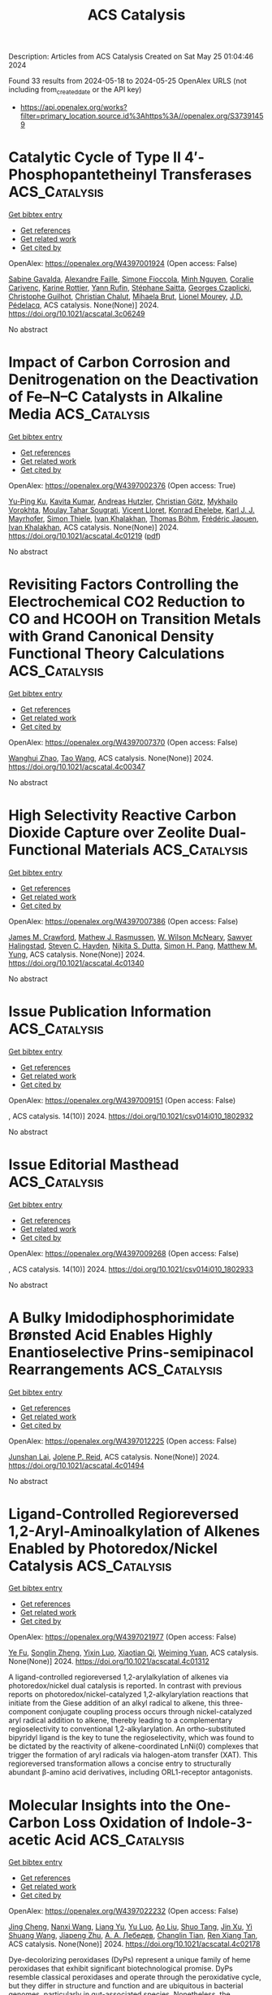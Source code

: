 #+TITLE: ACS Catalysis
Description: Articles from ACS Catalysis
Created on Sat May 25 01:04:46 2024

Found 33 results from 2024-05-18 to 2024-05-25
OpenAlex URLS (not including from_created_date or the API key)
- [[https://api.openalex.org/works?filter=primary_location.source.id%3Ahttps%3A//openalex.org/S37391459]]

* Catalytic Cycle of Type II 4′-Phosphopantetheinyl Transferases  :ACS_Catalysis:
:PROPERTIES:
:UUID: https://openalex.org/W4397001924
:TOPICS: Click Chemistry in Chemical Biology and Drug Development, Neurodegeneration with Brain Iron Accumulation, Nucleotide Metabolism and Enzyme Regulation
:PUBLICATION_DATE: 2024-05-17
:END:    
    
[[elisp:(doi-add-bibtex-entry "https://doi.org/10.1021/acscatal.3c06249")][Get bibtex entry]] 

- [[elisp:(progn (xref--push-markers (current-buffer) (point)) (oa--referenced-works "https://openalex.org/W4397001924"))][Get references]]
- [[elisp:(progn (xref--push-markers (current-buffer) (point)) (oa--related-works "https://openalex.org/W4397001924"))][Get related work]]
- [[elisp:(progn (xref--push-markers (current-buffer) (point)) (oa--cited-by-works "https://openalex.org/W4397001924"))][Get cited by]]

OpenAlex: https://openalex.org/W4397001924 (Open access: False)
    
[[https://openalex.org/A5063207020][Sabine Gavalda]], [[https://openalex.org/A5056859995][Alexandre Faille]], [[https://openalex.org/A5098675590][Simone Fioccola]], [[https://openalex.org/A5036917649][Minh Nguyen]], [[https://openalex.org/A5029547202][Coralie Carivenc]], [[https://openalex.org/A5088900876][Karine Rottier]], [[https://openalex.org/A5098675591][Yann Rufin]], [[https://openalex.org/A5066654323][Stéphane Saitta]], [[https://openalex.org/A5050011825][Georges Czaplicki]], [[https://openalex.org/A5064626955][Christophe Guilhot]], [[https://openalex.org/A5024629125][Christian Chalut]], [[https://openalex.org/A5040690121][Mihaela Brut]], [[https://openalex.org/A5069188437][Lionel Mourey]], [[https://openalex.org/A5060559234][J.D. Pédelacq]], ACS catalysis. None(None)] 2024. https://doi.org/10.1021/acscatal.3c06249 
     
No abstract    

    

* Impact of Carbon Corrosion and Denitrogenation on the Deactivation of Fe–N–C Catalysts in Alkaline Media  :ACS_Catalysis:
:PROPERTIES:
:UUID: https://openalex.org/W4397002376
:TOPICS: Electrocatalysis for Energy Conversion, Catalytic Nanomaterials, Desulfurization Technologies for Fuels
:PUBLICATION_DATE: 2024-05-17
:END:    
    
[[elisp:(doi-add-bibtex-entry "https://doi.org/10.1021/acscatal.4c01219")][Get bibtex entry]] 

- [[elisp:(progn (xref--push-markers (current-buffer) (point)) (oa--referenced-works "https://openalex.org/W4397002376"))][Get references]]
- [[elisp:(progn (xref--push-markers (current-buffer) (point)) (oa--related-works "https://openalex.org/W4397002376"))][Get related work]]
- [[elisp:(progn (xref--push-markers (current-buffer) (point)) (oa--cited-by-works "https://openalex.org/W4397002376"))][Get cited by]]

OpenAlex: https://openalex.org/W4397002376 (Open access: True)
    
[[https://openalex.org/A5085147145][Yu-Ping Ku]], [[https://openalex.org/A5046771382][Kavita Kumar]], [[https://openalex.org/A5019937016][Andreas Hutzler]], [[https://openalex.org/A5064302325][Christian Götz]], [[https://openalex.org/A5043951136][Mykhailo Vorokhta]], [[https://openalex.org/A5089413121][Moulay Tahar Sougrati]], [[https://openalex.org/A5020677451][Vicent Lloret]], [[https://openalex.org/A5088338724][Konrad Ehelebe]], [[https://openalex.org/A5053735446][Karl J. J. Mayrhofer]], [[https://openalex.org/A5030090315][Simon Thiele]], [[https://openalex.org/A5093082010][Ivan Khalakhan]], [[https://openalex.org/A5010518851][Thomas Böhm]], [[https://openalex.org/A5015338172][Frédéric Jaouen]], [[https://openalex.org/A5039409285][Ivan Khalakhan]], ACS catalysis. None(None)] 2024. https://doi.org/10.1021/acscatal.4c01219  ([[https://pubs.acs.org/doi/pdf/10.1021/acscatal.4c01219][pdf]])
     
No abstract    

    

* Revisiting Factors Controlling the Electrochemical CO2 Reduction to CO and HCOOH on Transition Metals with Grand Canonical Density Functional Theory Calculations  :ACS_Catalysis:
:PROPERTIES:
:UUID: https://openalex.org/W4397007370
:TOPICS: Electrochemical Reduction of CO2 to Fuels, Thermoelectric Materials, Applications of Ionic Liquids
:PUBLICATION_DATE: 2024-05-17
:END:    
    
[[elisp:(doi-add-bibtex-entry "https://doi.org/10.1021/acscatal.4c00347")][Get bibtex entry]] 

- [[elisp:(progn (xref--push-markers (current-buffer) (point)) (oa--referenced-works "https://openalex.org/W4397007370"))][Get references]]
- [[elisp:(progn (xref--push-markers (current-buffer) (point)) (oa--related-works "https://openalex.org/W4397007370"))][Get related work]]
- [[elisp:(progn (xref--push-markers (current-buffer) (point)) (oa--cited-by-works "https://openalex.org/W4397007370"))][Get cited by]]

OpenAlex: https://openalex.org/W4397007370 (Open access: False)
    
[[https://openalex.org/A5008734353][Wanghui Zhao]], [[https://openalex.org/A5062351268][Tao Wang]], ACS catalysis. None(None)] 2024. https://doi.org/10.1021/acscatal.4c00347 
     
No abstract    

    

* High Selectivity Reactive Carbon Dioxide Capture over Zeolite Dual-Functional Materials  :ACS_Catalysis:
:PROPERTIES:
:UUID: https://openalex.org/W4397007386
:TOPICS: Carbon Dioxide Capture and Storage Technologies, Catalytic Carbon Dioxide Hydrogenation, Catalytic Nanomaterials
:PUBLICATION_DATE: 2024-05-17
:END:    
    
[[elisp:(doi-add-bibtex-entry "https://doi.org/10.1021/acscatal.4c01340")][Get bibtex entry]] 

- [[elisp:(progn (xref--push-markers (current-buffer) (point)) (oa--referenced-works "https://openalex.org/W4397007386"))][Get references]]
- [[elisp:(progn (xref--push-markers (current-buffer) (point)) (oa--related-works "https://openalex.org/W4397007386"))][Get related work]]
- [[elisp:(progn (xref--push-markers (current-buffer) (point)) (oa--cited-by-works "https://openalex.org/W4397007386"))][Get cited by]]

OpenAlex: https://openalex.org/W4397007386 (Open access: False)
    
[[https://openalex.org/A5082248197][James M. Crawford]], [[https://openalex.org/A5021879653][Mathew J. Rasmussen]], [[https://openalex.org/A5064741675][W. Wilson McNeary]], [[https://openalex.org/A5092088100][Sawyer Halingstad]], [[https://openalex.org/A5075313987][Steven C. Hayden]], [[https://openalex.org/A5077547804][Nikita S. Dutta]], [[https://openalex.org/A5037709742][Simon H. Pang]], [[https://openalex.org/A5009505579][Matthew M. Yung]], ACS catalysis. None(None)] 2024. https://doi.org/10.1021/acscatal.4c01340 
     
No abstract    

    

* Issue Publication Information  :ACS_Catalysis:
:PROPERTIES:
:UUID: https://openalex.org/W4397009151
:TOPICS: 
:PUBLICATION_DATE: 2024-05-17
:END:    
    
[[elisp:(doi-add-bibtex-entry "https://doi.org/10.1021/csv014i010_1802932")][Get bibtex entry]] 

- [[elisp:(progn (xref--push-markers (current-buffer) (point)) (oa--referenced-works "https://openalex.org/W4397009151"))][Get references]]
- [[elisp:(progn (xref--push-markers (current-buffer) (point)) (oa--related-works "https://openalex.org/W4397009151"))][Get related work]]
- [[elisp:(progn (xref--push-markers (current-buffer) (point)) (oa--cited-by-works "https://openalex.org/W4397009151"))][Get cited by]]

OpenAlex: https://openalex.org/W4397009151 (Open access: False)
    
, ACS catalysis. 14(10)] 2024. https://doi.org/10.1021/csv014i010_1802932 
     
No abstract    

    

* Issue Editorial Masthead  :ACS_Catalysis:
:PROPERTIES:
:UUID: https://openalex.org/W4397009268
:TOPICS: 
:PUBLICATION_DATE: 2024-05-17
:END:    
    
[[elisp:(doi-add-bibtex-entry "https://doi.org/10.1021/csv014i010_1802933")][Get bibtex entry]] 

- [[elisp:(progn (xref--push-markers (current-buffer) (point)) (oa--referenced-works "https://openalex.org/W4397009268"))][Get references]]
- [[elisp:(progn (xref--push-markers (current-buffer) (point)) (oa--related-works "https://openalex.org/W4397009268"))][Get related work]]
- [[elisp:(progn (xref--push-markers (current-buffer) (point)) (oa--cited-by-works "https://openalex.org/W4397009268"))][Get cited by]]

OpenAlex: https://openalex.org/W4397009268 (Open access: False)
    
, ACS catalysis. 14(10)] 2024. https://doi.org/10.1021/csv014i010_1802933 
     
No abstract    

    

* A Bulky Imidodiphosphorimidate Brønsted Acid Enables Highly Enantioselective Prins-semipinacol Rearrangements  :ACS_Catalysis:
:PROPERTIES:
:UUID: https://openalex.org/W4397012225
:TOPICS: Olefin Metathesis Chemistry, Homogeneous Catalysis with Transition Metals, Asymmetric Catalysis
:PUBLICATION_DATE: 2024-05-16
:END:    
    
[[elisp:(doi-add-bibtex-entry "https://doi.org/10.1021/acscatal.4c01494")][Get bibtex entry]] 

- [[elisp:(progn (xref--push-markers (current-buffer) (point)) (oa--referenced-works "https://openalex.org/W4397012225"))][Get references]]
- [[elisp:(progn (xref--push-markers (current-buffer) (point)) (oa--related-works "https://openalex.org/W4397012225"))][Get related work]]
- [[elisp:(progn (xref--push-markers (current-buffer) (point)) (oa--cited-by-works "https://openalex.org/W4397012225"))][Get cited by]]

OpenAlex: https://openalex.org/W4397012225 (Open access: False)
    
[[https://openalex.org/A5078265381][Junshan Lai]], [[https://openalex.org/A5034853042][Jolene P. Reid]], ACS catalysis. None(None)] 2024. https://doi.org/10.1021/acscatal.4c01494 
     
No abstract    

    

* Ligand-Controlled Regioreversed 1,2-Aryl-Aminoalkylation of Alkenes Enabled by Photoredox/Nickel Catalysis  :ACS_Catalysis:
:PROPERTIES:
:UUID: https://openalex.org/W4397021977
:TOPICS: Transition-Metal-Catalyzed C–H Bond Functionalization, Applications of Photoredox Catalysis in Organic Synthesis, Transition-Metal-Catalyzed Sulfur Chemistry
:PUBLICATION_DATE: 2024-05-16
:END:    
    
[[elisp:(doi-add-bibtex-entry "https://doi.org/10.1021/acscatal.4c01312")][Get bibtex entry]] 

- [[elisp:(progn (xref--push-markers (current-buffer) (point)) (oa--referenced-works "https://openalex.org/W4397021977"))][Get references]]
- [[elisp:(progn (xref--push-markers (current-buffer) (point)) (oa--related-works "https://openalex.org/W4397021977"))][Get related work]]
- [[elisp:(progn (xref--push-markers (current-buffer) (point)) (oa--cited-by-works "https://openalex.org/W4397021977"))][Get cited by]]

OpenAlex: https://openalex.org/W4397021977 (Open access: False)
    
[[https://openalex.org/A5043225850][Ye Fu]], [[https://openalex.org/A5021408521][Songlin Zheng]], [[https://openalex.org/A5082580932][Yixin Luo]], [[https://openalex.org/A5005068784][Xiaotian Qi]], [[https://openalex.org/A5014969687][Weiming Yuan]], ACS catalysis. None(None)] 2024. https://doi.org/10.1021/acscatal.4c01312 
     
A ligand-controlled regioreversed 1,2-arylalkylation of alkenes via photoredox/nickel dual catalysis is reported. In contrast with previous reports on photoredox/nickel-catalyzed 1,2-alkylarylation reactions that initiate from the Giese addition of an alkyl radical to alkene, this three-component conjugate coupling process occurs through nickel-catalyzed aryl radical addition to alkene, thereby leading to a complementary regioselectivity to conventional 1,2-alkylarylation. An ortho-substituted bipyridyl ligand is the key to tune the regioselectivity, which was found to be dictated by the reactivity of alkene-coordinated LnNi(0) complexes that trigger the formation of aryl radicals via halogen-atom transfer (XAT). This regioreversed transformation allows a concise entry to structurally abundant β-amino acid derivatives, including ORL1-receptor antagonists.    

    

* Molecular Insights into the One-Carbon Loss Oxidation of Indole-3-acetic Acid  :ACS_Catalysis:
:PROPERTIES:
:UUID: https://openalex.org/W4397022232
:TOPICS: Dioxygen Activation at Metalloenzyme Active Sites, Platinum-Based Cancer Chemotherapy, Biological Methane Utilization and Metabolism
:PUBLICATION_DATE: 2024-05-17
:END:    
    
[[elisp:(doi-add-bibtex-entry "https://doi.org/10.1021/acscatal.4c02178")][Get bibtex entry]] 

- [[elisp:(progn (xref--push-markers (current-buffer) (point)) (oa--referenced-works "https://openalex.org/W4397022232"))][Get references]]
- [[elisp:(progn (xref--push-markers (current-buffer) (point)) (oa--related-works "https://openalex.org/W4397022232"))][Get related work]]
- [[elisp:(progn (xref--push-markers (current-buffer) (point)) (oa--cited-by-works "https://openalex.org/W4397022232"))][Get cited by]]

OpenAlex: https://openalex.org/W4397022232 (Open access: False)
    
[[https://openalex.org/A5078397516][Jing Cheng]], [[https://openalex.org/A5078600953][Nanxi Wang]], [[https://openalex.org/A5040547872][Liang Yu]], [[https://openalex.org/A5017609294][Yu Luo]], [[https://openalex.org/A5018557213][Ao Liu]], [[https://openalex.org/A5042471205][Shuo Tang]], [[https://openalex.org/A5016952077][Jin Xu]], [[https://openalex.org/A5006839839][Yi Shuang Wang]], [[https://openalex.org/A5050731485][Jiapeng Zhu]], [[https://openalex.org/A5028801665][А. А. Лебедев]], [[https://openalex.org/A5006239480][Changlin Tian]], [[https://openalex.org/A5052763946][Ren Xiang Tan]], ACS catalysis. None(None)] 2024. https://doi.org/10.1021/acscatal.4c02178 
     
Dye-decolorizing peroxidases (DyPs) represent a unique family of heme peroxidases that exhibit significant biotechnological promise. DyPs resemble classical peroxidases and operate through the peroxidative cycle, but they differ in structure and function and are ubiquitous in bacterial genomes, particularly in gut-associated species. Nonetheless, the metabolic capabilities and physiological roles of DyPs within the intestine remain unexplored. Here, we report the discovery of a Lactobacillus fermentum-derived DyP (LfDyP) with the unexpected property of directly converting indole-3-acetic acid (IAA) into indole-3-aldehyde (IAld) and indole-3-carbinol (I3C). To elucidate the underlying mechanism, protein crystallography, site-directed mutagenesis, electron paramagnetic resonance (EPR), and density functional theory (DFT) calculations were conducted. LfDyP was found to catalyze the one-electron oxidative decarboxylation of IAA to the skatole radical and its resonance via a long-range electron transfer (LRET) mechanism in the presence of O2. This catalysis initiates the IAA catabolic network, which is further formed through the formation of peroxyl radicals, dimerization, and tetraoxide decomposition. In summary, this study demonstrates the (bio)chemical basis for the catabolism of IAA by the intestinal microbiota into multiple indole-based signaling molecules.    

    

* Phosphorization-Induced “Fence Effect” on the Active Hydrogen Species Migration Enables Tunable CO2 Hydrogenation Selectivity  :ACS_Catalysis:
:PROPERTIES:
:UUID: https://openalex.org/W4397030606
:TOPICS: Ammonia Synthesis and Electrocatalysis, Materials and Methods for Hydrogen Storage, Catalytic Carbon Dioxide Hydrogenation
:PUBLICATION_DATE: 2024-05-17
:END:    
    
[[elisp:(doi-add-bibtex-entry "https://doi.org/10.1021/acscatal.4c00742")][Get bibtex entry]] 

- [[elisp:(progn (xref--push-markers (current-buffer) (point)) (oa--referenced-works "https://openalex.org/W4397030606"))][Get references]]
- [[elisp:(progn (xref--push-markers (current-buffer) (point)) (oa--related-works "https://openalex.org/W4397030606"))][Get related work]]
- [[elisp:(progn (xref--push-markers (current-buffer) (point)) (oa--cited-by-works "https://openalex.org/W4397030606"))][Get cited by]]

OpenAlex: https://openalex.org/W4397030606 (Open access: False)
    
[[https://openalex.org/A5048629905][Chunpeng Wu]], [[https://openalex.org/A5056408850][Jiahui Shen]], [[https://openalex.org/A5038244618][Xingda An]], [[https://openalex.org/A5004342383][Zhiyi Wu]], [[https://openalex.org/A5043570145][Shuairen Qian]], [[https://openalex.org/A5040303259][Shumin Zhang]], [[https://openalex.org/A5022938018][Zhiqiang Wang]], [[https://openalex.org/A5070736389][Bin Song]], [[https://openalex.org/A5057638808][Yi Cheng]], [[https://openalex.org/A5047133857][Binhang Yan]], [[https://openalex.org/A5036700518][Tsun‐Kong Sham]], [[https://openalex.org/A5060613485][Shun Zhang]], [[https://openalex.org/A5075446655][Chaoran Li]], [[https://openalex.org/A5033303258][Kai Feng]], [[https://openalex.org/A5057537114][Le He]], ACS catalysis. None(None)] 2024. https://doi.org/10.1021/acscatal.4c00742 
     
No abstract    

    

* Optimizing Selectivity in VOx/TiO2 Catalysts for Ammoxidation: Insights from Structure–Performance Relationships  :ACS_Catalysis:
:PROPERTIES:
:UUID: https://openalex.org/W4398130912
:TOPICS: Catalytic Dehydrogenation of Light Alkanes, Catalytic Nanomaterials, Desulfurization Technologies for Fuels
:PUBLICATION_DATE: 2024-05-20
:END:    
    
[[elisp:(doi-add-bibtex-entry "https://doi.org/10.1021/acscatal.4c02141")][Get bibtex entry]] 

- [[elisp:(progn (xref--push-markers (current-buffer) (point)) (oa--referenced-works "https://openalex.org/W4398130912"))][Get references]]
- [[elisp:(progn (xref--push-markers (current-buffer) (point)) (oa--related-works "https://openalex.org/W4398130912"))][Get related work]]
- [[elisp:(progn (xref--push-markers (current-buffer) (point)) (oa--cited-by-works "https://openalex.org/W4398130912"))][Get cited by]]

OpenAlex: https://openalex.org/W4398130912 (Open access: False)
    
[[https://openalex.org/A5068863304][Haojie Yu]], [[https://openalex.org/A5017864467][Shanjun Mao]], [[https://openalex.org/A5014528965][Bing Liu]], [[https://openalex.org/A5016829733][H. H. Wang]], [[https://openalex.org/A5041161037][Zhiyong Xie]], [[https://openalex.org/A5091275109][Menghui Qi]], [[https://openalex.org/A5069636831][Ruqi Gao]], [[https://openalex.org/A5030325177][Yong Wang]], ACS catalysis. None(None)] 2024. https://doi.org/10.1021/acscatal.4c02141 
     
Multicomponent reactions such as ammoxidation are highly desirable for chemical synthesis. The complicated reaction network and catalytic active sites involved, however, make it rather challenging for extensive structure–performance relationship investigations and subsequent rational design of an efficient catalyst. In this work, efficient VOx/TiO2 catalysts with concise components and exquisite structure design demonstrated 95% selectivity at 98% conversion under 2070 h–1 for 3-picoline ammoxidation. After clarifying that the oxidative dehydrogenation process is rate-limiting, we assumed that the abundance of reactive surface lattice oxygen at the interface of vanadium–titanium is the key to high productivity and suppression of oxidation side reactions since low reaction temperature is beneficial for enlarging the difference in rates of different energy barriers. In addition, rather than applying the traditional neutralization method with alkaline components, in situ formed V2O5 crystallite was subtly to cover the strong acid sites on VOx/TiO2 catalysts in that the strong adsorption of pyridine nitrogen in 3-cyanopyridine on strong acid sites can lead to severe hydrolysis side reactions.    

    

* Non-Oxidative Propane Dehydrogenation by a Well-Defined Ga Catalyst Prepared by Surface Organometallic Chemistry  :ACS_Catalysis:
:PROPERTIES:
:UUID: https://openalex.org/W4398135666
:TOPICS: Catalytic Dehydrogenation of Light Alkanes, Catalytic Nanomaterials, Zeolite Chemistry and Catalysis
:PUBLICATION_DATE: 2024-05-20
:END:    
    
[[elisp:(doi-add-bibtex-entry "https://doi.org/10.1021/acscatal.4c01118")][Get bibtex entry]] 

- [[elisp:(progn (xref--push-markers (current-buffer) (point)) (oa--referenced-works "https://openalex.org/W4398135666"))][Get references]]
- [[elisp:(progn (xref--push-markers (current-buffer) (point)) (oa--related-works "https://openalex.org/W4398135666"))][Get related work]]
- [[elisp:(progn (xref--push-markers (current-buffer) (point)) (oa--cited-by-works "https://openalex.org/W4398135666"))][Get cited by]]

OpenAlex: https://openalex.org/W4398135666 (Open access: False)
    
[[https://openalex.org/A5001329661][Jessy Abou Nakad]], [[https://openalex.org/A5019349020][Kaï C. Szeto]], [[https://openalex.org/A5024002693][Aimery De Mallmann]], [[https://openalex.org/A5023777772][Li Li]], [[https://openalex.org/A5029871622][Susannah L. Scott]], [[https://openalex.org/A5042769927][Laurent Delevoye]], [[https://openalex.org/A5069074061][Régis M. Gauvin]], [[https://openalex.org/A5032643129][Mostafa Taoufik]], ACS catalysis. None(None)] 2024. https://doi.org/10.1021/acscatal.4c01118 
     
Ga ions dispersed on alumina catalyze propane dehydrogenation (PDH). Their reactivity has been attributed to the presence of isolated Ga sites, while aggregation to GaOx oligomers and reduction to GaI are reported to be responsible for catalyst deactivation. In this study, we present the preparation and characterization of a highly active and stable single-site catalyst for propane dehydrogenation, consisting of fully dispersed GaIII ions on γ-alumina. The catalyst was synthesized using a surface organometallic chemistry route. Grafting [Ga(OtBu)3]2 onto Al2O3–500 results in the formation of monopodal [(AlsO)Ga(OtBu)2] (I). The controlled thermal treatment of (I) at 300 °C removes the alkoxide ligands and converts (I) into tetracoordinated [(AlsO)3Ga(AlsO-X), X = Als or H] (II). The structures of the intermediate species (I) and the active species (II) were confirmed through elemental analysis, diffuse reflectance infrared Fourier transform spectroscopy (DRIFTS), solid-state NMR, and X-ray absorption spectroscopy (XAS). Material (II) was tested in PDH at 540 °C and exhibited high activity and stability compared to its silica-supported counterpart [(≡SiO)3Ga], suggesting that the isolated nature and robust attachment of (II) onto γ-alumina limit its deactivation.    

    

* Identifying the Active Phase on Atomically Dispersed Catalysts for Propane Dehydrogenation: Positively Charged vs Metallic Transition Metals  :ACS_Catalysis:
:PROPERTIES:
:UUID: https://openalex.org/W4398139287
:TOPICS: Catalytic Dehydrogenation of Light Alkanes, Catalytic Nanomaterials, Accelerating Materials Innovation through Informatics
:PUBLICATION_DATE: 2024-05-19
:END:    
    
[[elisp:(doi-add-bibtex-entry "https://doi.org/10.1021/acscatal.4c01372")][Get bibtex entry]] 

- [[elisp:(progn (xref--push-markers (current-buffer) (point)) (oa--referenced-works "https://openalex.org/W4398139287"))][Get references]]
- [[elisp:(progn (xref--push-markers (current-buffer) (point)) (oa--related-works "https://openalex.org/W4398139287"))][Get related work]]
- [[elisp:(progn (xref--push-markers (current-buffer) (point)) (oa--cited-by-works "https://openalex.org/W4398139287"))][Get cited by]]

OpenAlex: https://openalex.org/W4398139287 (Open access: False)
    
[[https://openalex.org/A5052776807][Ping Hu]], [[https://openalex.org/A5068442915][Ming Lei]], [[https://openalex.org/A5067153584][Zhi‐Jun Sui]], [[https://openalex.org/A5042349571][Xinggui Zhou]], [[https://openalex.org/A5025506719][De Chen]], [[https://openalex.org/A5085673398][Yi‐An Zhu]], ACS catalysis. None(None)] 2024. https://doi.org/10.1021/acscatal.4c01372 
     
Atomically dispersed transition-metal catalysts have received increasing research interest in heterogeneous catalysis. However, the nature of the real active phase, specifically how the oxidation state of active species may affect the catalytic performance, remains elusive. In this work, ab initio molecular dynamics and large-scale molecular dynamics simulations based on neural network potentials have been employed to assess the structural stability of 52 single- and dual-atom catalysts with transition metals including Mn–Cu, Ru–Ag, and Os–Au embedded in the metal or oxygen vacancies on the defective TiO2 surface. On the thermodynamically stable surfaces, microkinetic analysis combined with results from DFT calculations indicates the metal atoms stabilized in the Ti vacancies with a positive oxidation state generally promote propane dehydrogenation (PDH) with the assistance of adjacent O sites, whereas those in the O vacancies exhibiting metallic properties act as a sole active site for C–H bond activation. The scaling relations established show that the adsorption energies of H and H&H can be used as two simple but effective PDH activity descriptors across both positively charged and metallic metal-doped surfaces. The calculated TOF under the realistic experimental conditions reaches a maximum at a slightly negative oxidation state, implying the Pt and Ir in the metallic state would dominate the kinetics of PDH. Moreover, a high selectivity toward propylene may be attained because the scaling relation between the activation energies for the C–H bond breaking in propane and propylene is broken in the absence of multiple metallic metal–metal sites on the atomically dispersed catalysts. An understanding of this structure–activity relationship is of vital importance for the rational design and optimization of heterogeneous catalysts for light alkane dehydrogenation.    

    

* Precisely Designed Nitrogen-Doped Mesoporous Carbon Sphere-Confined Electron-Deficient Pd Nanoclusters with Enhanced Catalytic Hydrogenation Performance  :ACS_Catalysis:
:PROPERTIES:
:UUID: https://openalex.org/W4398139306
:TOPICS: Catalytic Reduction of Nitro Compounds, Catalytic Nanomaterials, Electrocatalysis for Energy Conversion
:PUBLICATION_DATE: 2024-05-20
:END:    
    
[[elisp:(doi-add-bibtex-entry "https://doi.org/10.1021/acscatal.4c02348")][Get bibtex entry]] 

- [[elisp:(progn (xref--push-markers (current-buffer) (point)) (oa--referenced-works "https://openalex.org/W4398139306"))][Get references]]
- [[elisp:(progn (xref--push-markers (current-buffer) (point)) (oa--related-works "https://openalex.org/W4398139306"))][Get related work]]
- [[elisp:(progn (xref--push-markers (current-buffer) (point)) (oa--cited-by-works "https://openalex.org/W4398139306"))][Get cited by]]

OpenAlex: https://openalex.org/W4398139306 (Open access: False)
    
[[https://openalex.org/A5035380029][Huacheng Zhao]], [[https://openalex.org/A5005792080][Chuang Liu]], [[https://openalex.org/A5042284357][Yuanzhou Zheng]], [[https://openalex.org/A5031292351][Shuwen Li]], [[https://openalex.org/A5033375004][Yan Gao]], [[https://openalex.org/A5076293642][Qing Ma]], [[https://openalex.org/A5045789022][Fushan Wang]], [[https://openalex.org/A5087289556][Zhengping Dong]], ACS catalysis. None(None)] 2024. https://doi.org/10.1021/acscatal.4c02348 
     
The controlled fabrication of metal nanocluster-based catalysts with high catalytic performance and stability is currently a research hotspot, while it is still a research challenge. Herein, nitrogen-doped mesoporous carbon spheres (CS-N) with a regular and open structure were precisely designed and prepared. Pd nanoclusters with an average size of 1.44 nm were highly dispersed and stably confined in the radial mesoporous structure of CS-N, forming Pd/CS-N catalysts. The obtained Pd/CS-N catalysts showed high catalytic performance in the hydrogenation of phenol to cyclohexanone and hydrogenation of benzoic acid to cyclohexanecarboxylic acid (yield of almost 99%) under mild reaction conditions, outperforming most reported Pd nanoparticle-based catalysts. Theoretical calculation illustrates that the Pd nanocluster exists as an electron-deficient state on Pd/CS-N, thus can efficiently facilitate reactant preadsorption and activation, and also reduce the Gibbs free energy of the rate-determining step of the hydrogenation reactions. Moreover, the Pd/CS-N catalyst exhibited good reusability and stability. Thus, this work will promote the precise construction of stable metal nanocluster-based catalysts, enabling highly efficient catalytic hydrogenation reactions.    

    

* Supported Organochromium Ethylene Oligomerization Enabled by Surface Lithiation  :ACS_Catalysis:
:PROPERTIES:
:UUID: https://openalex.org/W4398142351
:TOPICS: Lithium-ion Battery Technology, Battery Recycling and Rare Earth Recovery, Catalytic Nanomaterials
:PUBLICATION_DATE: 2024-05-20
:END:    
    
[[elisp:(doi-add-bibtex-entry "https://doi.org/10.1021/acscatal.4c01672")][Get bibtex entry]] 

- [[elisp:(progn (xref--push-markers (current-buffer) (point)) (oa--referenced-works "https://openalex.org/W4398142351"))][Get references]]
- [[elisp:(progn (xref--push-markers (current-buffer) (point)) (oa--related-works "https://openalex.org/W4398142351"))][Get related work]]
- [[elisp:(progn (xref--push-markers (current-buffer) (point)) (oa--cited-by-works "https://openalex.org/W4398142351"))][Get cited by]]

OpenAlex: https://openalex.org/W4398142351 (Open access: False)
    
[[https://openalex.org/A5001821736][Uddhav Kanbur]], [[https://openalex.org/A5034027190][Jacklyn N. Hall]], [[https://openalex.org/A5027042391][Yu Lim Kim]], [[https://openalex.org/A5040522837][Jens Niklas]], [[https://openalex.org/A5014669390][Oleg G. Poluektov]], [[https://openalex.org/A5060587255][Cong Liu]], [[https://openalex.org/A5010945358][A. Jeremy Kropf]], [[https://openalex.org/A5054572356][Massimiliano Delferro]], [[https://openalex.org/A5024573620][David M. Kaphan]], ACS catalysis. None(None)] 2024. https://doi.org/10.1021/acscatal.4c01672 
     
In this work, supported organochromium ethylene polymerization catalysts have been tuned to mediate ethylene oligomerization via surface lithiation, which provides a generalizable protocol to control stereoelectronics and redox states of surface organometallic active sites. The homoleptic chromium(IV) alkyl complex Cr(CH2SiMe3)4 was grafted on high-surface-area anatase titania (TiO2) nanoparticles as well as on silica to produce Cr/TiO2 and Cr/SiO2, respectively. Treatment of these materials with excess n-butyllithium led to the reduced chromium complexes Cr/LixTiO2 and Cr/Li/SiO2, each of which still retains one hydrocarbyl ligand on chromium. A set of heterogeneous complexes were studied by electron paramagnetic resonance and X-ray absorption spectroscopy, which indicate a reduction in the oxidation state of the major chromium species to CrII upon lithiation. Cr/LixTiO2 converts ethylene to hexenes with a high selectivity (>80%), which was persistent over 10 days at 80 °C, achieving >950 turnovers. The exclusive formation of C4 and C6 olefins, preferring the trimerization product, without a statistical (Flory–Schulz) distribution is characteristic of the oxidative cyclization oligomerization mechanism rather than the traditional Cossee–Arlman mechanism, whereas Cr/Li/SiO2 produced a mixture of trimerization and polymerization products, suggesting site heterogeneity in the silica-based material. On the other hand, the unreduced chromium(IV) materials as well as low lithium-containing Cr/LixTiO2 (x < 0.16) exclusively produced ultrahigh molecular weight polyethylene, determined by differential scanning calorimetry and gel permeation chromatography analysis, likely formed via a linear-insertion mechanism, with a crossover from the polymerization to oligomerization regime observed at ∼16% Li intercalation.    

    

* Photocatalyzed H2-Acceptorless Dehydrogenative Borylation by Using Amine Borane  :ACS_Catalysis:
:PROPERTIES:
:UUID: https://openalex.org/W4398142757
:TOPICS: Frustrated Lewis Pairs Chemistry, Role of Fluorine in Medicinal Chemistry and Pharmaceuticals, Homogeneous Catalysis with Transition Metals
:PUBLICATION_DATE: 2024-05-20
:END:    
    
[[elisp:(doi-add-bibtex-entry "https://doi.org/10.1021/acscatal.4c00401")][Get bibtex entry]] 

- [[elisp:(progn (xref--push-markers (current-buffer) (point)) (oa--referenced-works "https://openalex.org/W4398142757"))][Get references]]
- [[elisp:(progn (xref--push-markers (current-buffer) (point)) (oa--related-works "https://openalex.org/W4398142757"))][Get related work]]
- [[elisp:(progn (xref--push-markers (current-buffer) (point)) (oa--cited-by-works "https://openalex.org/W4398142757"))][Get cited by]]

OpenAlex: https://openalex.org/W4398142757 (Open access: False)
    
[[https://openalex.org/A5035180071][Haowen Jiang]], [[https://openalex.org/A5006124276][Wancong Yu]], [[https://openalex.org/A5035557326][Dong Wang]], [[https://openalex.org/A5012000152][Peng‐Fei Xu]], ACS catalysis. None(None)] 2024. https://doi.org/10.1021/acscatal.4c00401 
     
Catalytic dehydrogenative borylation of alkenes is arguably the most straightforward approach for synthesizing alkenyl boronates, as it eliminates the need for alkene or boranes prefunctionalizion. While transition-metal catalysis has conventionally been employed for this transformation, competitive side reactions including hydroborylation, overborylation, and regioisomer formation always exist. In this study, we present a radical approach for catalytic dehydrogenative borylation, which involves the synergistic merger of photoredox/HAT/cobalt catalysis, thereby circumventing the necessity for noble metals, sacrificial hydrogen acceptors, and high temperatures. This method employs stable and cost-effective amine borane reagents as feedstocks, resulting in the sole byproduct of H2. This dehydrogenative borylation methodology facilitates the conversion of a diverse array of functionalized alkenes into valuable organoboron reagents. Furthermore, the late-stage borylation of complex molecules demonstrates high levels of site selectivity.    

    

* Photocatalysis toward Microplastics Conversion: A Critical Review  :ACS_Catalysis:
:PROPERTIES:
:UUID: https://openalex.org/W4398143102
:TOPICS: Microplastic Pollution in Marine and Terrestrial Environments, Global E-Waste Recycling and Management, Photocatalytic Materials for Solar Energy Conversion
:PUBLICATION_DATE: 2024-05-20
:END:    
    
[[elisp:(doi-add-bibtex-entry "https://doi.org/10.1021/acscatal.4c01449")][Get bibtex entry]] 

- [[elisp:(progn (xref--push-markers (current-buffer) (point)) (oa--referenced-works "https://openalex.org/W4398143102"))][Get references]]
- [[elisp:(progn (xref--push-markers (current-buffer) (point)) (oa--related-works "https://openalex.org/W4398143102"))][Get related work]]
- [[elisp:(progn (xref--push-markers (current-buffer) (point)) (oa--cited-by-works "https://openalex.org/W4398143102"))][Get cited by]]

OpenAlex: https://openalex.org/W4398143102 (Open access: False)
    
[[https://openalex.org/A5013790248][Ganghua Zhou]], [[https://openalex.org/A5037489490][Hui Xu]], [[https://openalex.org/A5048706086][Hao Song]], [[https://openalex.org/A5025274259][Jianjian Yi]], [[https://openalex.org/A5086657866][Xiaozhi Wang]], [[https://openalex.org/A5044243872][Zupeng Chen]], [[https://openalex.org/A5007599540][Xingwang Zhu]], ACS catalysis. None(None)] 2024. https://doi.org/10.1021/acscatal.4c01449 
     
Microplastics (MPs, particle size < 5 mm) have become increasingly ubiquitous on Earth due to the cleavage and degradation of the heavy use of plastics. MPs have recently been reported to be detected in human blood, alveoli, breast milk, embryos, and other organs, raising concerns about their environmental risks. Photocatalysis has been identified as a potential means for MPs conversion, which utilizes solar energy to stimulate a semiconductor photocatalyst. However, the study of photocatalytic conversion of MPs is still in the incubation period. This review overviews the current state-of-the-art technologies for MPs conversion. Then, the fundamental principles, challenges, analytical techniques, and evaluation indexes of photocatalytic MPs reforming are highlighted. We have systematically summarized the recent advances in the photocatalytic conversion of MPs and identified the key factors influencing photocatalytic performance. Finally, we propose some perspectives for developing efficient photocatalytic systems for reforming MPs. This review will provide a guideline for developing and applying photocatalytic technology for reforming MPs, which will significantly contribute to developing this emerging research field.    

    

* Measuring Adsorbate Profiles in Heterogeneous Catalytic Reactors by Iso-Potential Operando DRIFTS Applied to CO2 Methanation on Ni  :ACS_Catalysis:
:PROPERTIES:
:UUID: https://openalex.org/W4398143495
:TOPICS: Catalytic Nanomaterials, Catalytic Carbon Dioxide Hydrogenation, Ammonia Synthesis and Electrocatalysis
:PUBLICATION_DATE: 2024-05-20
:END:    
    
[[elisp:(doi-add-bibtex-entry "https://doi.org/10.1021/acscatal.4c00536")][Get bibtex entry]] 

- [[elisp:(progn (xref--push-markers (current-buffer) (point)) (oa--referenced-works "https://openalex.org/W4398143495"))][Get references]]
- [[elisp:(progn (xref--push-markers (current-buffer) (point)) (oa--related-works "https://openalex.org/W4398143495"))][Get related work]]
- [[elisp:(progn (xref--push-markers (current-buffer) (point)) (oa--cited-by-works "https://openalex.org/W4398143495"))][Get cited by]]

OpenAlex: https://openalex.org/W4398143495 (Open access: False)
    
[[https://openalex.org/A5098710879][Sebastian Sichert]], [[https://openalex.org/A5060326670][Sarah-Franziska Stahl]], [[https://openalex.org/A5013654589][Oliver Korup]], [[https://openalex.org/A5061718643][Raimund Horn]], ACS catalysis. None(None)] 2024. https://doi.org/10.1021/acscatal.4c00536 
     
The development and improvement of catalytic processes require a detailed understanding of catalyst dynamics, reaction mechanisms, and structure–activity relationships inside catalytic reactors, from the laboratory to production scale. This paper presents the methodology of iso-potential operando DRIFTS for measuring the profiles of surface adsorbates inside catalytic reactors. Iso-potential operando spectroscopy (IPOS) in general and iso-potential operando DRIFTS in particular separate the functionality "catalytic reactor" and "spectroscopic cell" from each other. The catalytic reactor is equipped with a mechanism of spatial sampling and spatial temperature measurement. A small fraction of the reaction mixture is sampled locally in the reactor and transferred continuously into a spectroscopic cell containing a very small amount of the same catalyst as in the reactor. The temperature is set to the same value as is locally measured in the reactor. In this way, the catalyst in the spectroscopic cell is exposed to the same chemical potential as that locally in the catalytic reactor. It is hypothesized that it takes on the same structure, the same surface adsorbates, and shows the same reactivity. IPO DRIFTS is applied to CO2 methanation on Ni/γ-Al2O3 catalysts. Two surface adsorbate species, adsorbed carbonyl (*COads) and adsorbed formate (*HCOOads), are detected. The band intensity of *HCOOads decreases along the catalyst bed with the CO2 concentration in the gas phase, identifying surface formate as a kinetically relevant intermediate. This finding is in line with an associative mechanism where CO2 adsorbs on γ-Al2O3 forming carbonate or bicarbonate, being rapidly hydrogenated to formate. Formate reduction is the rate-determining step, with all subsequent hydrogenation steps to CH4 being fast. The band intensity of *COads does not change, irrespective of position in the catalyst bed. This invariance of *COads can be interpreted in two ways. *COads could be a spectator species that is present at the catalyst surface but not involved in any kinetically relevant reaction channel. Alternatively, *COads could be formed by rapid dissociative adsorption of CO2 at the surface of the Ni nanoparticles with a high adsorption equilibrium constant, leading to an almost constant *COads coverage within the investigated CO2 conversion range. If the rate-determining step in the reaction sequence to CH4 would then occur after the formation of *COads, e.g., *COads → *Cads + *Oads or *COads + *Hads → *HCOads, an almost constant *COads signal would result as well.    

    

* Spin Crossover and Exchange Effects on Oxygen Evolution Reaction Catalyzed by Bimetallic Metal Organic Frameworks  :ACS_Catalysis:
:PROPERTIES:
:UUID: https://openalex.org/W4398145641
:TOPICS: Electrocatalysis for Energy Conversion, Perovskite Solar Cell Technology, Electrochemical Detection of Heavy Metal Ions
:PUBLICATION_DATE: 2024-05-20
:END:    
    
[[elisp:(doi-add-bibtex-entry "https://doi.org/10.1021/acscatal.4c01091")][Get bibtex entry]] 

- [[elisp:(progn (xref--push-markers (current-buffer) (point)) (oa--referenced-works "https://openalex.org/W4398145641"))][Get references]]
- [[elisp:(progn (xref--push-markers (current-buffer) (point)) (oa--related-works "https://openalex.org/W4398145641"))][Get related work]]
- [[elisp:(progn (xref--push-markers (current-buffer) (point)) (oa--cited-by-works "https://openalex.org/W4398145641"))][Get cited by]]

OpenAlex: https://openalex.org/W4398145641 (Open access: True)
    
[[https://openalex.org/A5067593932][Guangsheng Liu]], [[https://openalex.org/A5029818968][Fajun Xie]], [[https://openalex.org/A5074421390][Xu Cai]], [[https://openalex.org/A5045963921][Jingyun Ye]], ACS catalysis. None(None)] 2024. https://doi.org/10.1021/acscatal.4c01091  ([[https://pubs.acs.org/doi/pdf/10.1021/acscatal.4c01091][pdf]])
     
Bimetallic metal–organic frameworks (BMOFs) have shown a superior oxygen evolution reaction (OER) performance, attributed to the synergistic effects of dual metal sites. However, the significant role of these dual-metal synergies in the OER is not yet fully understood. In this study, we employed density functional theory to systematically investigate the OER performance of NiAl- and NiFe-based BMOFs by examining all possible spin states of each intermediate across diverse external potentials and pH environments. We found that the spin state featuring a shallow hole trap state and Ni ions with a higher oxidation state serve as strong oxidizing agents, promoting the OER. An external potential-induced spin crossover was observed in each intermediate, resulting in significant changes in the overall reaction and activation energies due to altered energy levels. Combining the constant potential method and the electrochemical nudged elastic band method, we mapped the minimum free energy barriers of the OER under varied external potential and pH by considering the spin crossover effect for both NiAl and NiFe BMOFs. The results showed that NiFe exhibits better OER thermodynamics and kinetics, which is in good agreement with experimentally measured OER polarization curves and Tafel plots. Moreover, we found that the improved OER kinetics of NiFe not only is attributed to lower barriers but also is a result of improved electrical conductivity arising from the synergistic effects of Ni–Fe dual-metal sites. Specifically, replacing the second metal Al with Fe leads to two significant outcomes: a reduction in both the band gap and the effective hole mass compared to NiAl, and the initiation of super- and double-exchange interactions within the Ni–F–Fe chain, thereby enhancing electron transfer and hopping and leading to the improved OER kinetics.    

    

* Selective Electrosynthesis of Ethanol via Asymmetric C–C Coupling in Tandem CO2 Reduction  :ACS_Catalysis:
:PROPERTIES:
:UUID: https://openalex.org/W4398159967
:TOPICS: Electrochemical Reduction of CO2 to Fuels, Applications of Ionic Liquids, Applications of Photoredox Catalysis in Organic Synthesis
:PUBLICATION_DATE: 2024-05-21
:END:    
    
[[elisp:(doi-add-bibtex-entry "https://doi.org/10.1021/acscatal.4c01579")][Get bibtex entry]] 

- [[elisp:(progn (xref--push-markers (current-buffer) (point)) (oa--referenced-works "https://openalex.org/W4398159967"))][Get references]]
- [[elisp:(progn (xref--push-markers (current-buffer) (point)) (oa--related-works "https://openalex.org/W4398159967"))][Get related work]]
- [[elisp:(progn (xref--push-markers (current-buffer) (point)) (oa--cited-by-works "https://openalex.org/W4398159967"))][Get cited by]]

OpenAlex: https://openalex.org/W4398159967 (Open access: False)
    
[[https://openalex.org/A5074562260][Peng Luan]], [[https://openalex.org/A5002524555][Xue Dong]], [[https://openalex.org/A5025734756][Linqi Liu]], [[https://openalex.org/A5004947752][Jianping Xiao]], [[https://openalex.org/A5066863522][Pengfei Zhang]], [[https://openalex.org/A5000201876][Jie Zhang]], [[https://openalex.org/A5058298755][Haibo Chi]], [[https://openalex.org/A5053863846][Qingnan Wang]], [[https://openalex.org/A5014014148][Chunmei Ding]], [[https://openalex.org/A5080416058][Rengui Li]], [[https://openalex.org/A5085201914][Fengyuan Liu]], ACS catalysis. None(None)] 2024. https://doi.org/10.1021/acscatal.4c01579 
     
Selective electroreduction of CO2 to ethanol has economic value and environmental significance. However, the activity and selectivity of CO2 reduction toward ethanol are still low due to the sluggish kinetics of C–C coupling and the intense competition of hydrocarbon production. Herein, we report a layered tandem catalyst consisting of Cu nanosheets with a Cu(111)-oriented surface and Ag nanoparticles, which can effectively shift the selectivity from hydrocarbons to ethanol. The Faradaic efficiency of ethanol was improved from less than 30% on bare Cu(111) to 56.5 ± 2.6% on the layered Cu/Ag tandem catalysts, with a partial current density of 356.7 ± 9.5 mA cm–2. In situ Raman spectroscopy results and density functional theory calculations suggest that the high selectivity toward ethanol can be attributed to the asymmetric *CH2–CO coupling mechanism, which is facilitated by the selective generation of *CH2 species on (111)-facet-exposed Cu nanosheets and the high local CO concentration supplied by the Ag catalyst.    

    

* Atmosphere-Dependent Strong Metal–Support Interactions in Au/ZnO Catalysts and Their Overlayer Permeability  :ACS_Catalysis:
:PROPERTIES:
:UUID: https://openalex.org/W4398162683
:TOPICS: Catalytic Nanomaterials, Catalytic Reduction of Nitro Compounds, Electrocatalysis for Energy Conversion
:PUBLICATION_DATE: 2024-05-21
:END:    
    
[[elisp:(doi-add-bibtex-entry "https://doi.org/10.1021/acscatal.4c02124")][Get bibtex entry]] 

- [[elisp:(progn (xref--push-markers (current-buffer) (point)) (oa--referenced-works "https://openalex.org/W4398162683"))][Get references]]
- [[elisp:(progn (xref--push-markers (current-buffer) (point)) (oa--related-works "https://openalex.org/W4398162683"))][Get related work]]
- [[elisp:(progn (xref--push-markers (current-buffer) (point)) (oa--cited-by-works "https://openalex.org/W4398162683"))][Get cited by]]

OpenAlex: https://openalex.org/W4398162683 (Open access: False)
    
[[https://openalex.org/A5009089098][Guandong Wu]], [[https://openalex.org/A5077702921][Yiwei Jiang]], [[https://openalex.org/A5014923511][Yiming Niu]], [[https://openalex.org/A5088842976][Bingsen Zhang]], [[https://openalex.org/A5089015352][Lin Li]], [[https://openalex.org/A5077140649][Guoji Liu]], [[https://openalex.org/A5052932306][Yufei He]], [[https://openalex.org/A5055663516][Junhu Wang]], [[https://openalex.org/A5066904777][Dianqing Li]], ACS catalysis. None(None)] 2024. https://doi.org/10.1021/acscatal.4c02124 
     
The oxidative strong metal–support interaction (O-SMSI) emerges as a pioneering approach for promoting the formation of overlayers, which has garnered significant interest in the exploration of the synthesis of O-SMSI materials. However, the manipulation of the overlayer is rarely discussed and presents a challenge due to its trace presence on the nanoparticle (NP) surface, which impedes the development and utilization of the O-SMSI. In this work, we demonstrate a strong correlation between the treatment atmosphere and the state of the permeable overlayer in the Au/ZnO catalyst. The ZnO overlayer can be formed in both oxidative and inert atmospheres, but the permeability of the overlayer occurs under an oxidative atmosphere. The difference in the permeabilities of the overlayer, at similar particle sizes, leads to a reaction rate difference of approximately 1.4 times. While the permeability of the ZnO overlayer is improved by an oxidative atmosphere treatment, it is also accompanied by an increase in the geometric strain in the ZnO matrix. The permeable ZnO formation is related to the process of gold species insertion into the ZnO matrix, as indicated by density functional theory calculations. This study is the first to describe the role of O2 in manipulating the O-SMSI and suboxide overlayers, offering a potential method for surface engineering.    

    

* Chemosphere-Inspired Irradiation Reallocation Strategy Based on Mie Theory for Stable CO2 Photoreduction over Cu2O  :ACS_Catalysis:
:PROPERTIES:
:UUID: https://openalex.org/W4398164278
:TOPICS: Photocatalytic Materials for Solar Energy Conversion, Formation and Properties of Nanocrystals and Nanostructures, Zinc Oxide Nanostructures
:PUBLICATION_DATE: 2024-05-21
:END:    
    
[[elisp:(doi-add-bibtex-entry "https://doi.org/10.1021/acscatal.3c05802")][Get bibtex entry]] 

- [[elisp:(progn (xref--push-markers (current-buffer) (point)) (oa--referenced-works "https://openalex.org/W4398164278"))][Get references]]
- [[elisp:(progn (xref--push-markers (current-buffer) (point)) (oa--related-works "https://openalex.org/W4398164278"))][Get related work]]
- [[elisp:(progn (xref--push-markers (current-buffer) (point)) (oa--cited-by-works "https://openalex.org/W4398164278"))][Get cited by]]

OpenAlex: https://openalex.org/W4398164278 (Open access: False)
    
[[https://openalex.org/A5031675164][Tongyu Wang]], [[https://openalex.org/A5089306036][Kuan Deng]], [[https://openalex.org/A5005264493][Hailing Huo]], [[https://openalex.org/A5057441318][Chelsea X. Huang]], [[https://openalex.org/A5091838363][Yiqin Du]], [[https://openalex.org/A5022631289][Ming-Yuan Yu]], [[https://openalex.org/A5042228449][Jingjing Ma]], [[https://openalex.org/A5048140096][Erjun Kan]], [[https://openalex.org/A5022512191][Ang Li]], ACS catalysis. None(None)] 2024. https://doi.org/10.1021/acscatal.3c05802 
     
No abstract    

    

* Mechanistic and Kinetic Insights into Intermolecular [2+2] Photocycloadditions  :ACS_Catalysis:
:PROPERTIES:
:UUID: https://openalex.org/W4398164282
:TOPICS: Applications of Photoredox Catalysis in Organic Synthesis, Role of Fluorine in Medicinal Chemistry and Pharmaceuticals, Catalytic Oxidation of Alcohols
:PUBLICATION_DATE: 2024-05-21
:END:    
    
[[elisp:(doi-add-bibtex-entry "https://doi.org/10.1021/acscatal.4c01678")][Get bibtex entry]] 

- [[elisp:(progn (xref--push-markers (current-buffer) (point)) (oa--referenced-works "https://openalex.org/W4398164282"))][Get references]]
- [[elisp:(progn (xref--push-markers (current-buffer) (point)) (oa--related-works "https://openalex.org/W4398164282"))][Get related work]]
- [[elisp:(progn (xref--push-markers (current-buffer) (point)) (oa--cited-by-works "https://openalex.org/W4398164282"))][Get cited by]]

OpenAlex: https://openalex.org/W4398164282 (Open access: False)
    
[[https://openalex.org/A5061326292][Gina Quach]], [[https://openalex.org/A5019894293][Hasti Iranmanesh]], [[https://openalex.org/A5063410577][Ena T. Luis]], [[https://openalex.org/A5048562511][Jason B. Harper]], [[https://openalex.org/A5069934510][Jonathon E. Beves]], [[https://openalex.org/A5057877864][Evan G. Moore]], ACS catalysis. None(None)] 2024. https://doi.org/10.1021/acscatal.4c01678 
     
No abstract    

    

* Enantioselective Synthesis of Cyclopropanes via CuH-Catalyzed Intramolecular Hydroalkylation  :ACS_Catalysis:
:PROPERTIES:
:UUID: https://openalex.org/W4398172089
:TOPICS: Catalytic Carbene Chemistry in Organic Synthesis, Homogeneous Catalysis with Transition Metals, Transition-Metal-Catalyzed C–H Bond Functionalization
:PUBLICATION_DATE: 2024-05-20
:END:    
    
[[elisp:(doi-add-bibtex-entry "https://doi.org/10.1021/acscatal.4c02119")][Get bibtex entry]] 

- [[elisp:(progn (xref--push-markers (current-buffer) (point)) (oa--referenced-works "https://openalex.org/W4398172089"))][Get references]]
- [[elisp:(progn (xref--push-markers (current-buffer) (point)) (oa--related-works "https://openalex.org/W4398172089"))][Get related work]]
- [[elisp:(progn (xref--push-markers (current-buffer) (point)) (oa--cited-by-works "https://openalex.org/W4398172089"))][Get cited by]]

OpenAlex: https://openalex.org/W4398172089 (Open access: False)
    
[[https://openalex.org/A5014423647][Giovanni Lonardi]], [[https://openalex.org/A5066181785][Santiago Franco]], [[https://openalex.org/A5098732689][Mattia Sartorello]], [[https://openalex.org/A5035489826][Carla De Faveri]], [[https://openalex.org/A5089734852][Mariano Stivanello]], [[https://openalex.org/A5069328269][Giulia Licini]], [[https://openalex.org/A5078857322][Manuel Orlandi]], ACS catalysis. None(None)] 2024. https://doi.org/10.1021/acscatal.4c02119 
     
No abstract    

    

* Synthesis of Chiral Polycyclic Indoles via Pd(II)-Catalyzed Sequential Cyclization and Carbonylation  :ACS_Catalysis:
:PROPERTIES:
:UUID: https://openalex.org/W4398176145
:TOPICS: Homogeneous Catalysis with Transition Metals, Transition-Metal-Catalyzed C–H Bond Functionalization, Asymmetric Catalysis
:PUBLICATION_DATE: 2024-05-21
:END:    
    
[[elisp:(doi-add-bibtex-entry "https://doi.org/10.1021/acscatal.4c01325")][Get bibtex entry]] 

- [[elisp:(progn (xref--push-markers (current-buffer) (point)) (oa--referenced-works "https://openalex.org/W4398176145"))][Get references]]
- [[elisp:(progn (xref--push-markers (current-buffer) (point)) (oa--related-works "https://openalex.org/W4398176145"))][Get related work]]
- [[elisp:(progn (xref--push-markers (current-buffer) (point)) (oa--cited-by-works "https://openalex.org/W4398176145"))][Get cited by]]

OpenAlex: https://openalex.org/W4398176145 (Open access: False)
    
[[https://openalex.org/A5012324763][Long Chen]], [[https://openalex.org/A5040332516][Hongyou Zhou]], [[https://openalex.org/A5000876494][Yuan Xue]], [[https://openalex.org/A5075372754][Lingyu Kong]], [[https://openalex.org/A5029667848][Yi Wang]], [[https://openalex.org/A5014475523][Xuyao Han]], [[https://openalex.org/A5052874928][Hequan Yao]], [[https://openalex.org/A5011404596][Aijun Lin]], ACS catalysis. None(None)] 2024. https://doi.org/10.1021/acscatal.4c01325 
     
No abstract    

    

* Secondary Alcohol-Driven α-Olefination and α-Alkylation of Nitriles: Introducing a Heterogeneous Ru–Fe Bimetallic Catalyst  :ACS_Catalysis:
:PROPERTIES:
:UUID: https://openalex.org/W4398210898
:TOPICS: Homogeneous Catalysis with Transition Metals, Carbon Dioxide Utilization for Chemical Synthesis, Desulfurization Technologies for Fuels
:PUBLICATION_DATE: 2024-05-22
:END:    
    
[[elisp:(doi-add-bibtex-entry "https://doi.org/10.1021/acscatal.4c01383")][Get bibtex entry]] 

- [[elisp:(progn (xref--push-markers (current-buffer) (point)) (oa--referenced-works "https://openalex.org/W4398210898"))][Get references]]
- [[elisp:(progn (xref--push-markers (current-buffer) (point)) (oa--related-works "https://openalex.org/W4398210898"))][Get related work]]
- [[elisp:(progn (xref--push-markers (current-buffer) (point)) (oa--cited-by-works "https://openalex.org/W4398210898"))][Get cited by]]

OpenAlex: https://openalex.org/W4398210898 (Open access: False)
    
[[https://openalex.org/A5073242162][Tianyu Li]], [[https://openalex.org/A5098756034][Yue-Yi Da]], [[https://openalex.org/A5029393445][Jing Chen]], [[https://openalex.org/A5055640837][Zongyan Ma]], [[https://openalex.org/A5016514981][Yu Jin]], [[https://openalex.org/A5075279956][Jiantai Ma]], [[https://openalex.org/A5059149996][Rong Li]], ACS catalysis. None(None)] 2024. https://doi.org/10.1021/acscatal.4c01383 
     
No abstract    

    

* Synergistic Excited State Photocatalysis: Divergent Energy Transfer vs Lewis Acid Mediated Phototransformations  :ACS_Catalysis:
:PROPERTIES:
:UUID: https://openalex.org/W4398211034
:TOPICS: Applications of Photoredox Catalysis in Organic Synthesis, Transition-Metal-Catalyzed Sulfur Chemistry, Catalytic Oxidation of Alcohols
:PUBLICATION_DATE: 2024-05-22
:END:    
    
[[elisp:(doi-add-bibtex-entry "https://doi.org/10.1021/acscatal.4c01185")][Get bibtex entry]] 

- [[elisp:(progn (xref--push-markers (current-buffer) (point)) (oa--referenced-works "https://openalex.org/W4398211034"))][Get references]]
- [[elisp:(progn (xref--push-markers (current-buffer) (point)) (oa--related-works "https://openalex.org/W4398211034"))][Get related work]]
- [[elisp:(progn (xref--push-markers (current-buffer) (point)) (oa--cited-by-works "https://openalex.org/W4398211034"))][Get cited by]]

OpenAlex: https://openalex.org/W4398211034 (Open access: False)
    
[[https://openalex.org/A5018185474][Jayachandran Parthiban]], [[https://openalex.org/A5077614006][Dipti Garg]], [[https://openalex.org/A5030892205][Sapna Ahuja]], [[https://openalex.org/A5024642648][Steffen Jockusch]], [[https://openalex.org/A5069274449][Angel Ugrinov]], [[https://openalex.org/A5065746943][Jayaraman Sivaguru]], ACS catalysis. None(None)] 2024. https://doi.org/10.1021/acscatal.4c01185 
     
No abstract    

    

* Chemoenzymatic Sequential Catalysis with Carbonic Anhydrase for the Synthesis of Chiral Alcohols from Alkanes, Alkenes, and Alkynes  :ACS_Catalysis:
:PROPERTIES:
:UUID: https://openalex.org/W4398222184
:TOPICS: Enzyme Immobilization Techniques, Droplet Microfluidics Technology, Homogeneous Catalysis with Transition Metals
:PUBLICATION_DATE: 2024-05-21
:END:    
    
[[elisp:(doi-add-bibtex-entry "https://doi.org/10.1021/acscatal.4c02481")][Get bibtex entry]] 

- [[elisp:(progn (xref--push-markers (current-buffer) (point)) (oa--referenced-works "https://openalex.org/W4398222184"))][Get references]]
- [[elisp:(progn (xref--push-markers (current-buffer) (point)) (oa--related-works "https://openalex.org/W4398222184"))][Get related work]]
- [[elisp:(progn (xref--push-markers (current-buffer) (point)) (oa--cited-by-works "https://openalex.org/W4398222184"))][Get cited by]]

OpenAlex: https://openalex.org/W4398222184 (Open access: False)
    
[[https://openalex.org/A5012982494][Zhenzhong Li]], [[https://openalex.org/A5047464957][Zhonghui Wan]], [[https://openalex.org/A5062755510][Wei Wang]], [[https://openalex.org/A5061568119][Lihong Chen]], [[https://openalex.org/A5001300155][Pengfei Ji]], ACS catalysis. None(None)] 2024. https://doi.org/10.1021/acscatal.4c02481 
     
Chiral alcohols are important intermediates for various fine chemicals and pharmaceuticals. Integrating chemical catalysis and efficient enzyme catalysis in sequential systems for the synthesis of chiral alcohols is considered an ecofriendly and promising approach. Herein, employing a highly selective carbonic anhydrase II and different chemical catalysts, we constructed three general chemoenzymatic sequential systems for chiral alcohol compound synthesis from alkanes, alkenes, and alkynes, respectively. Compared to classical approaches, the combination of chemical catalysis and promiscuous carbonic anhydrase catalysis is simple and efficient since it requires only mild reaction conditions and avoids expensive chiral ligands and cumbersome operation steps. In this integrated approach, a wide variety of readily available aryl alkanes, alkenes, and alkynes are transformed into valuable chiral alcohols with excellent enantioselectivity of up to 99% (nearly all above 90%). This unified strategy of combining enzymatic and chemical catalyses advances the general chemoenzymatic process for powerful and important chemical transformations.    

    

* β-Silicon Effect Enables Metal-Free Site-Selective Intermolecular Allylic C–H Amination  :ACS_Catalysis:
:PROPERTIES:
:UUID: https://openalex.org/W4398248046
:TOPICS: Transition-Metal-Catalyzed C–H Bond Functionalization, Catalytic Carbene Chemistry in Organic Synthesis, Transition Metal-Catalyzed Cross-Coupling Reactions
:PUBLICATION_DATE: 2024-05-23
:END:    
    
[[elisp:(doi-add-bibtex-entry "https://doi.org/10.1021/acscatal.4c02393")][Get bibtex entry]] 

- [[elisp:(progn (xref--push-markers (current-buffer) (point)) (oa--referenced-works "https://openalex.org/W4398248046"))][Get references]]
- [[elisp:(progn (xref--push-markers (current-buffer) (point)) (oa--related-works "https://openalex.org/W4398248046"))][Get related work]]
- [[elisp:(progn (xref--push-markers (current-buffer) (point)) (oa--cited-by-works "https://openalex.org/W4398248046"))][Get cited by]]

OpenAlex: https://openalex.org/W4398248046 (Open access: False)
    
[[https://openalex.org/A5069073778][Shuang Lin]], [[https://openalex.org/A5046214153][Yuan Liu]], [[https://openalex.org/A5076357697][Gao Kun-yu]], [[https://openalex.org/A5015399496][Zhihao Chen]], [[https://openalex.org/A5005256858][Jiasheng Qian]], [[https://openalex.org/A5081417229][Xiaobin Liu]], [[https://openalex.org/A5003413443][Qingjiang Li]], [[https://openalex.org/A5081906849][Honggen Wang]], ACS catalysis. None(None)] 2024. https://doi.org/10.1021/acscatal.4c02393 
     
No abstract    

    

* Atomically Precise Control of Silver Species Encaged in Zeolite Catalysts with Minimal Loading for Maximal Performance  :ACS_Catalysis:
:PROPERTIES:
:UUID: https://openalex.org/W4398249717
:TOPICS: Catalytic Nanomaterials, Electrocatalysis for Energy Conversion, Catalytic Reduction of Nitro Compounds
:PUBLICATION_DATE: 2024-05-23
:END:    
    
[[elisp:(doi-add-bibtex-entry "https://doi.org/10.1021/acscatal.4c01972")][Get bibtex entry]] 

- [[elisp:(progn (xref--push-markers (current-buffer) (point)) (oa--referenced-works "https://openalex.org/W4398249717"))][Get references]]
- [[elisp:(progn (xref--push-markers (current-buffer) (point)) (oa--related-works "https://openalex.org/W4398249717"))][Get related work]]
- [[elisp:(progn (xref--push-markers (current-buffer) (point)) (oa--cited-by-works "https://openalex.org/W4398249717"))][Get cited by]]

OpenAlex: https://openalex.org/W4398249717 (Open access: False)
    
[[https://openalex.org/A5033719592][Mengxi Han]], [[https://openalex.org/A5087380102][Yi He]], [[https://openalex.org/A5002101897][Tongwen Yu]], [[https://openalex.org/A5024412052][Pai Peng]], [[https://openalex.org/A5060375527][Jiangwei Shi]], [[https://openalex.org/A5071985886][Hongxia Liu]], [[https://openalex.org/A5008050723][Lei Liu]], [[https://openalex.org/A5032351385][Chenliang Ye]], [[https://openalex.org/A5084185268][Qiang Chen]], ACS catalysis. None(None)] 2024. https://doi.org/10.1021/acscatal.4c01972 
     
No abstract    

    

* Cation Effects on the Adsorbed Intermediates of CO2 Electroreduction Are Systematic and Predictable  :ACS_Catalysis:
:PROPERTIES:
:UUID: https://openalex.org/W4398251204
:TOPICS: Electrochemical Reduction of CO2 to Fuels, Applications of Ionic Liquids, Electrochemical Detection of Heavy Metal Ions
:PUBLICATION_DATE: 2024-05-23
:END:    
    
[[elisp:(doi-add-bibtex-entry "https://doi.org/10.1021/acscatal.4c00727")][Get bibtex entry]] 

- [[elisp:(progn (xref--push-markers (current-buffer) (point)) (oa--referenced-works "https://openalex.org/W4398251204"))][Get references]]
- [[elisp:(progn (xref--push-markers (current-buffer) (point)) (oa--related-works "https://openalex.org/W4398251204"))][Get related work]]
- [[elisp:(progn (xref--push-markers (current-buffer) (point)) (oa--cited-by-works "https://openalex.org/W4398251204"))][Get cited by]]

OpenAlex: https://openalex.org/W4398251204 (Open access: True)
    
[[https://openalex.org/A5049396523][Elizabeth Sargeant]], [[https://openalex.org/A5033853790][Paramaconi Rodríguez]], [[https://openalex.org/A5020956698][Federico Calle‐Vallejo]], ACS catalysis. None(None)] 2024. https://doi.org/10.1021/acscatal.4c00727  ([[https://pubs.acs.org/doi/pdf/10.1021/acscatal.4c00727][pdf]])
     
No abstract    

    

* Mechanistic Understanding of Anthracene Hydrocracking over HY Zeolite Encapsulated Single-Atom Pt Catalysts  :ACS_Catalysis:
:PROPERTIES:
:UUID: https://openalex.org/W4398251226
:TOPICS: Desulfurization Technologies for Fuels, Zeolite Chemistry and Catalysis, Catalytic Nanomaterials
:PUBLICATION_DATE: 2024-05-23
:END:    
    
[[elisp:(doi-add-bibtex-entry "https://doi.org/10.1021/acscatal.4c01706")][Get bibtex entry]] 

- [[elisp:(progn (xref--push-markers (current-buffer) (point)) (oa--referenced-works "https://openalex.org/W4398251226"))][Get references]]
- [[elisp:(progn (xref--push-markers (current-buffer) (point)) (oa--related-works "https://openalex.org/W4398251226"))][Get related work]]
- [[elisp:(progn (xref--push-markers (current-buffer) (point)) (oa--cited-by-works "https://openalex.org/W4398251226"))][Get cited by]]

OpenAlex: https://openalex.org/W4398251226 (Open access: False)
    
[[https://openalex.org/A5014344328][Wenru Zhao]], [[https://openalex.org/A5039371818][Hui Yu]], [[https://openalex.org/A5067039132][Shaozhong Peng]], [[https://openalex.org/A5055173491][Wei Liu]], [[https://openalex.org/A5035752959][Weiwei Zhang]], [[https://openalex.org/A5051658453][Donghai Mei]], ACS catalysis. None(None)] 2024. https://doi.org/10.1021/acscatal.4c01706 
     
No abstract    

    

* Low-Temperature Thermocatalytic Coupling of CH4 and CO2 to Ethanol over Zn–Ce/ZSM-5 by a Stepwise Technique  :ACS_Catalysis:
:PROPERTIES:
:UUID: https://openalex.org/W4398251514
:TOPICS: Carbon Dioxide Utilization for Chemical Synthesis, Catalytic Carbon Dioxide Hydrogenation, Catalytic Nanomaterials
:PUBLICATION_DATE: 2024-05-23
:END:    
    
[[elisp:(doi-add-bibtex-entry "https://doi.org/10.1021/acscatal.4c00863")][Get bibtex entry]] 

- [[elisp:(progn (xref--push-markers (current-buffer) (point)) (oa--referenced-works "https://openalex.org/W4398251514"))][Get references]]
- [[elisp:(progn (xref--push-markers (current-buffer) (point)) (oa--related-works "https://openalex.org/W4398251514"))][Get related work]]
- [[elisp:(progn (xref--push-markers (current-buffer) (point)) (oa--cited-by-works "https://openalex.org/W4398251514"))][Get cited by]]

OpenAlex: https://openalex.org/W4398251514 (Open access: False)
    
[[https://openalex.org/A5011802940][Yongjun Liu]], [[https://openalex.org/A5073906099][Chaoyu Zhang]], [[https://openalex.org/A5060609860][Ruijia Wang]], [[https://openalex.org/A5064146459][Yixiao Wu]], [[https://openalex.org/A5004400094][Xueyu Zan]], [[https://openalex.org/A5009019093][Tao Shen]], [[https://openalex.org/A5021718138][Wei Huang]], ACS catalysis. None(None)] 2024. https://doi.org/10.1021/acscatal.4c00863 
     
No abstract    

    
